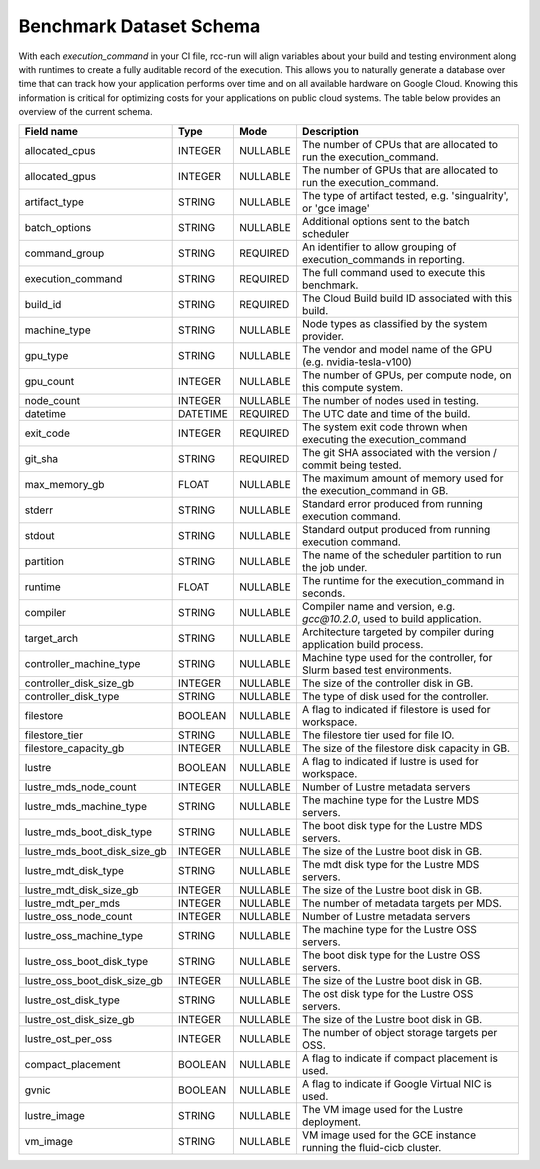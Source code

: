 
Benchmark Dataset Schema
=========================
With each `execution_command` in your CI file, rcc-run will align variables about your build and testing environment along with runtimes to create a fully auditable record of the execution. This allows you to naturally generate a database over time that can track how your application performs over time and on all available hardware on Google Cloud. Knowing this information is critical for optimizing costs for your applications on public cloud systems. The table below provides an overview of the current schema.

============================  ===========  ========   ==================================================
Field name                    Type         Mode       Description
============================  ===========  ========   ==================================================
allocated_cpus                INTEGER      NULLABLE   The number of CPUs that are allocated to run the execution_command. 
allocated_gpus                INTEGER      NULLABLE   The number of GPUs that are allocated to run the execution_command. 
artifact_type                 STRING       NULLABLE   The type of artifact tested, e.g. 'singualrity', or 'gce image'
batch_options                 STRING       NULLABLE   Additional options sent to the batch scheduler
command_group                 STRING       REQUIRED   An identifier to allow grouping of execution_commands in reporting.
execution_command             STRING       REQUIRED   The full command used to execute this benchmark.
build_id                      STRING       REQUIRED   The Cloud Build build ID associated with this build. 
machine_type                  STRING       NULLABLE   Node types as classified by the system provider. 
gpu_type                      STRING       NULLABLE   The vendor and model name of the GPU (e.g. nvidia-tesla-v100) 
gpu_count                     INTEGER      NULLABLE   The number of GPUs, per compute node, on this compute system. 
node_count                    INTEGER      NULLABLE   The number of nodes used in testing. 
datetime                      DATETIME     REQUIRED   The UTC date and time of the build. 
exit_code                     INTEGER      REQUIRED   The system exit code thrown when executing the execution_command 
git_sha                       STRING       REQUIRED   The git SHA associated with the version / commit being tested. 
max_memory_gb                 FLOAT        NULLABLE   The maximum amount of memory used for the execution_command in GB. 
stderr                        STRING       NULLABLE   Standard error produced from running execution command.
stdout                        STRING       NULLABLE   Standard output produced from running execution command.
partition                     STRING       NULLABLE   The name of the scheduler partition to run the job under.
runtime                       FLOAT        NULLABLE   The runtime for the execution_command in seconds. 
compiler                      STRING       NULLABLE   Compiler name and version, e.g. `gcc@10.2.0`, used to build application.
target_arch                   STRING       NULLABLE   Architecture targeted by compiler during application build process. 
controller_machine_type       STRING       NULLABLE   Machine type used for the controller, for Slurm based test environments. 
controller_disk_size_gb       INTEGER      NULLABLE   The size of the controller disk in GB. 
controller_disk_type          STRING       NULLABLE   The type of disk used for the controller. 
filestore                     BOOLEAN      NULLABLE   A flag to indicated if filestore is used for workspace. 
filestore_tier                STRING       NULLABLE   The filestore tier used for file IO. 
filestore_capacity_gb         INTEGER      NULLABLE   The size of the filestore disk capacity in GB. 
lustre                        BOOLEAN      NULLABLE   A flag to indicated if lustre is used for workspace. 
lustre_mds_node_count         INTEGER      NULLABLE   Number of Lustre metadata servers 
lustre_mds_machine_type       STRING       NULLABLE   The machine type for the Lustre MDS servers. 
lustre_mds_boot_disk_type     STRING       NULLABLE   The boot disk type for the Lustre MDS servers. 
lustre_mds_boot_disk_size_gb  INTEGER      NULLABLE   The size of the Lustre boot disk in GB.
lustre_mdt_disk_type          STRING       NULLABLE   The mdt disk type for the Lustre MDS servers. 
lustre_mdt_disk_size_gb       INTEGER      NULLABLE   The size of the Lustre boot disk in GB. 
lustre_mdt_per_mds            INTEGER      NULLABLE   The number of metadata targets per MDS. 
lustre_oss_node_count         INTEGER      NULLABLE   Number of Lustre metadata servers 
lustre_oss_machine_type       STRING       NULLABLE   The machine type for the Lustre OSS servers. 
lustre_oss_boot_disk_type     STRING       NULLABLE   The boot disk type for the Lustre OSS servers. 
lustre_oss_boot_disk_size_gb  INTEGER      NULLABLE   The size of the Lustre boot disk in GB. 
lustre_ost_disk_type          STRING       NULLABLE   The ost disk type for the Lustre OSS servers. 
lustre_ost_disk_size_gb       INTEGER      NULLABLE   The size of the Lustre boot disk in GB. 
lustre_ost_per_oss            INTEGER      NULLABLE   The number of object storage targets per OSS. 
compact_placement             BOOLEAN      NULLABLE   A flag to indicate if compact placement is used. 
gvnic                         BOOLEAN      NULLABLE   A flag to indicate if Google Virtual NIC is used. 
lustre_image                  STRING       NULLABLE   The VM image used for the Lustre deployment. 
vm_image                      STRING       NULLABLE   VM image used for the GCE instance running the fluid-cicb cluster.
============================  ===========  ========   ==================================================
